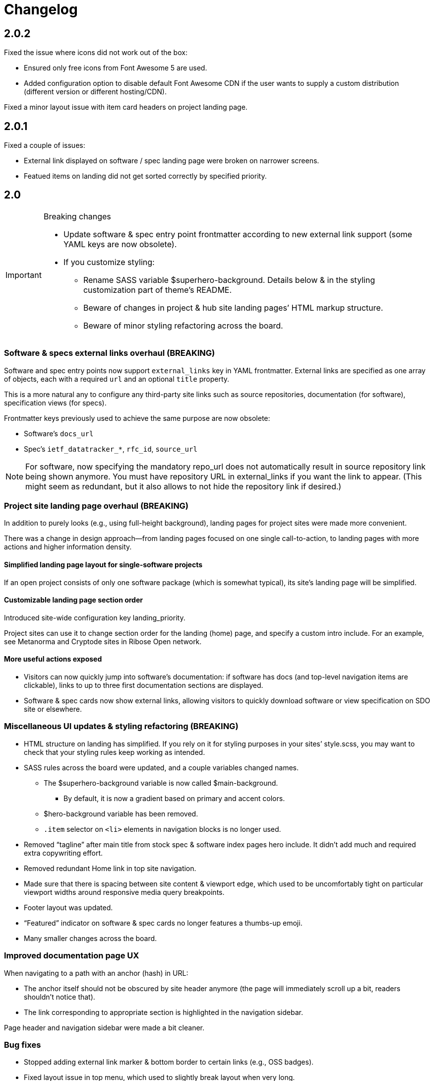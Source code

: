 = Changelog


== 2.0.2

Fixed the issue where icons did not work out of the box:

* Ensured only free icons from Font Awesome 5 are used.

* Added configuration option to disable default Font Awesome CDN if the user
  wants to supply a custom distribution (different version or different hosting/CDN).

Fixed a minor layout issue with item card headers on project landing page.

== 2.0.1

Fixed a couple of issues:

* External link displayed on software / spec landing page
  were broken on narrower screens.

* Featued items on landing did not get sorted correctly
  by specified priority.

== 2.0

[IMPORTANT]
.Breaking changes
====
* Update software & spec entry point frontmatter according to new external link support
  (some YAML keys are now obsolete).
* If you customize styling:
** Rename SASS variable $superhero-background.
   Details below & in the styling customization part of theme’s README.
** Beware of changes in project & hub site landing pages’ HTML markup structure.
** Beware of minor styling refactoring across the board.
====

=== Software & specs external links overhaul (BREAKING)

Software and spec entry points now support `external_links` key in YAML frontmatter.
External links are specified as one array
of objects, each with a required `url` and an optional `title` property.

This is a more natural any to configure any third-party site links
such as source repositories, documentation (for software), specification views (for specs).

Frontmatter keys previously used to achieve the same purpose are now obsolete:

* Software’s `docs_url`
* Spec’s `ietf_datatracker_*`, `rfc_id`, `source_url`

NOTE: For software, now specifying the mandatory repo_url does not automatically result
in source repository link being shown anymore.
You must have repository URL in external_links if you want the link to appear.
(This might seem as redundant, but it also allows to not hide the repository link if desired.)

=== Project site landing page overhaul (BREAKING)

In addition to purely looks (e.g., using full-height background),
landing pages for project sites were made more convenient.

There was a change in design approach—from landing pages focused
on one single call-to-action, to landing pages with more actions
and higher information density.

==== Simplified landing page layout for single-software projects

If an open project consists of only one software package (which is somewhat typical),
its site’s landing page will be simplified.

==== Customizable landing page section order

Introduced site-wide configuration key landing_priority.

Project sites can use it to change section order for the landing (home) page,
and specify a custom intro include. For an example, see Metanorma and Cryptode sites
in Ribose Open network.

==== More useful actions exposed

* Visitors can now quickly jump into software’s documentation:
  if software has docs (and top-level navigation items are clickable),
  links to up to three first documentation sections are displayed.

* Software & spec cards now show external links, allowing visitors to quickly
  download software or view specification on SDO site or elsewhere.

=== Miscellaneous UI updates & styling refactoring (BREAKING)

* HTML structure on landing has simplified. If you rely on it for styling purposes
  in your sites’ style.scss, you may want to check
  that your styling rules keep working as intended.

* SASS rules across the board were updated, and a couple variables changed names.

** The $superhero-background variable is now called $main-background.

*** By default, it is now a gradient based on primary and accent colors.

** $hero-background variable has been removed.

** `.item` selector on `<li>` elements in navigation blocks is no longer used.

* Removed “tagline” after main title from stock spec & software index pages hero include.
  It didn’t add much and required extra copywriting effort.

* Removed redundant Home link in top site navigation.

* Made sure that there is spacing between site content & viewport edge,
  which used to be uncomfortably tight on particular viewport widths
  around responsive media query breakpoints.

* Footer layout was updated.

* “Featured” indicator on software & spec cards no longer features a thumbs-up emoji.

* Many smaller changes across the board.

=== Improved documentation page UX

When navigating to a path with an anchor (hash) in URL:

* The anchor itself should not be obscured by site header anymore
  (the page will immediately scroll up a bit, readers shouldn’t notice that).

* The link corresponding to appropriate section is highlighted in the navigation sidebar.

Page header and navigation sidebar were made a bit cleaner.

=== Bug fixes

* Stopped adding external link marker & bottom border to certain links (e.g., OSS badges).

* Fixed layout issue in top menu, which used to slightly break layout when very long.

* On hub site software & spec indexes, fixed vertical alignment of project icon on item cards.

* Relaxed constraint where spec build’s PNG diagrams engine required specific navigation.

== 1.3.3

A few updates to how some blocks in AsciiDoc-generated markup appear visually,
including marking warning and important admonition block with colour.

== 1.3.2

A few updates to how some blocks in AsciiDoc-generated markup appear visually
(admonition blocks, listing blocks and figure titles).

This means blog posts, documentation pages and other content authored in .adoc
will appear neater.

== 1.3.1

- Added “Further in this section” on project documentation pages, when
  navigation item corresponding to the currently open page has nested items

- Improved issues with page layout on narrower screens

Adjusted typography in general and improved formatting of some AsciiDoc features, such as:

- Source listings

- Callout numbers (particularly in source listings)

- Admonition blocks

== 1.3

- Documentation on open project sites now adds navigation across in-page
  header hierarchy below currently selected item in the sidebar.

== 1.2.5

- Now recognizing Facebook & LinkedIn social links (with appropriate icons)

- Added more ways of specifying blog post author photo

- Added support for navigation.base_url to simplify navigation configuration
  in docs frontmatter

- Added support for title / article_header_title specified on layouts,
  in addition to concrete pages

Hid external icon markers appearing on social link icons & ruining blog post
page appearance.

== 1.2.4

- Enabled Algolia search on hub sites

- Avoiding building spec contents on hub site build

== 1.2.3

- In tag lists on software & spec cards, now showing full tag name in tooltip.
  Useful for longer tag names that get clipped due to card width

Continued work on documentation navigation:

- Improved appearance of documentation home pages

- In documentation navigation for software and specs, added an explicit link to item’s
  documentation home and made the navigation sidebar easier to toggle directly
  by clicking on item title

- Better navigation sidebar shadow appearance on Firefox

- Fixed a regression introduced by new navigation that broke specification page styling
  and caused PNG diagram pages to not display at all

- Fixed software docs not displaying properly if their source location
  is different than docs/ subtree within the Git repository

== 1.2.2

Documentation navigation display improvements:

- Make sure documentation pages work even if navigation structure is not specified

- On narrower viewports, initialize navigation sidebar in collapsed state
  to avoid covering the content

== 1.2.1

A couple of bugfixes to new documentation navigation widget’s behavior.

== 1.2

This update features a major update to documentation UX.

- Enabled project-wide documentation via `docs-base` layout (see Metanorma’s example),
  integrated with the same navigation UX as software docs

Major update to docs navigation UX:

- Now an expandable side panel that can stay on screen while reading

- Now reusable across other docs in addition to software docs

Bugfixes:

- Blog entries are now sorted by timestamp descending, as expected

- Items in a grid now are of consistent width even when last row contains fewer items

- Fixed clipped “Featured” labels on software/spec cards on hub site

== 1.1.27

- Fixed broken project navigation links

== 1.1.26

- Added support for project-wide documentation in the same style
  as in software package docs

- Improved documentation navigation UI
  (now header is shown while scrolling)

- Fixed issue where software/spec item cards fail to maintain width
  depending on their contents

- Fixed an issue where html-proofer gem recommended by
  CI_OPS docs caused build failure due to breaking change in a recent version

== 1.1.25

- Added support for displaying specification contents as part of
  project sites. In this first iteration, only PNG diagrams
  as in Metanorma model specs are supported

- Added support for new simpler way of configuring software/spec navigation
  through document frontmatter, rather than a separate `navigation.adoc` file
  (the latter approach is to be deprecated)

- Fixed an issue where featured software cards on project site landing
  would not display namespaced tags correctly

- Layout improvements & fixes

== 1.1.24

- Improved tag filtering experience

- Added support for tag namespaces

- Fixed a bug where search widget would attempt to be initialized
  in absence of search input

== 1.1.23

- Algolia search can now be easily enabled on project sites
  by adding a key to Jekyll’s _config.yml

- Now linking software docs to corresponding GitHub’s edit pages,
  a shortcut to allow documentation readers suggest edits
  with less friction

- Simplified deployment by bundling Rakefile and .travis.yml
  and documenting the corresponding GitHub -> AWS S3 setup in CI_OPS

== 1.1.22

- Fixed an issue with software documentation landing page layout
  not displaying correctly depending on viewport height & the amount
  of landing page contents (Firefox only)

- Started marking external links within main site contents

== 1.1.21

- Better styling support for AsciiDoc-rendered HTML in site contents

- Added tag-based filtering for software & spec indexes on project sites

- Fixed an issue where ordering of software by last modification timestamp
  was messed up when timestamp was not present on some packages

== 1.1.20

- Fixed a regression introduced in previous version
  that caused cards from hub site software & spec indexes to not link
  to their pages on corresponding project sites, 404’ing instead.

== 1.1.19

Improved software and spec indexes on both hub and project sites:

- Order software and specs by last update timestamp, descending

- Highlight featured software and specs

- Show featured software/specs first in corresponding index listing on project sites

== 1.1.18

Updated layout of landing pages for both project and hub sites.

- Fixed issues with inelegant whitespace

- Hero unit look updated overall, is now more compact

- Now showing featured items as a grid

== 1.1.17

Fixed an issue with code listings not always being horizontally scrollable,
in those cases causing layout of documentation pages to exceed screen width.

Added favicon to base page meta (sites are expected to provide
`/assets/favicon.png` and `/assets/webclip.png` now).

Made top header collapse on scroll for better readability on smaller screens.
Made documentation ToC collapsible as well.

[IMPORTANT]
.Breaking change
====
Navigation block on documentation pages has changed its
selector from `.nav-sidebar` to `.docs-nav`; sites customizing that have to
update the selector in HTML/CSS.
====


== 1.1.16

Improved formatting of code snippets, lists, tables and admonition blocks.

== 1.1.14-15

Incremental improvements to content presentation & formatting:

- More consistent formatting of code snippets in docs and elsewhere on the site

- Nicer styling of tables in article bodies

- Whitespace consistency here and there

- Better formatting of TBD labels

== 1.1.13

- More consistent formatting of code snippets in docs and elsewhere on the site

- Fixed a problem with fetched software documentation not always being rendered
  as part of project site

== 1.1.12

- Some changes in SASS structure aimed to improve customizability
  of Open Project framework-based site UIs

== 1.1.11

- Even faster processing when `refresh_remote_data` is set to 'skip'

- More flexible customization means for sites using the OP framework

- Layout improvements across screen widths

- Minor documentation page layout & content formatting improvements

== 1.1.10

=== Synchronized versions & centralized change log

- Each theme version will require (in its gemspec) the exact helpers library version

- Theme’s CHANGELOG will reflect the development of Open Project framework
  regardless of whether the actual changes belong to theme or helpers gem

=== Fixes to multi-site data integration

- A few issues in data-fetching logic were fixed, now certain edge cases (such as missing
  software docs) are handled better and (re)generation of sites,
  especially for projects with many software packages and for project hubs,
  should be faster on average.

- Site’s `_config.yml` now supports optional string flag `refresh_remote_data`
  with three possible values: 'always', 'last-resort' (default), and 'skip'.

-- The default 'last-resort' choice means site build will attempt to fetch remote data
    (such as last software update timestamp, software docs, hub logos, etc.)
    when there is no local copy.
  
-- 'always' may be helpful during development if you have a local copy from previous build,
    but the remote data has changed and you want your local sites to reflect that.
  
-- 'skip' will always leave local data intact and not attempt to contact remote repositories,
    which would speed up regeneration during debugging or development
    where you know you have a local copy alreay fetched as needed
    (otherwise it’s likely going to break your build).

== 1.1.9

Build-related fix:

- Correct ``exclude`` to ensure hub site doesn’t try to build software docs

Software documentation improvements:

- Fixes to hosted (‘internal’) documentation page layout

- Slightly more expressive formatting on documentation pages (highlighting “tip” blocks)

- Improvements to how external documentation links are shown

Various fixes and improvements:

- Make hamburger menu script external to facilitate CSP policy implementation

- Minor changes to layout & default copy

- Remove redundant ARIA role definition from presentational divs

== 1.1.8

- Minor improvements to layout & default copy phrasing here and there

- Correct ``excludes`` in default ``_config.yml`` definition in the theme
  to prevent Jekyll from trying to build what shouldn’t be built

== 1.1.7

Improved documentation layout:

- Show external link markers

- Fix an issue with “Documentation” header shown on item docs landing
  even if no documentation pages exist

Bugfixes:

- Show tags in human-readable form (with underscores replaced to spaces)
  on software & spec cards


== 1.1.6

Much improved documentation layout:

- Docs landing page features commonly used external links
  (external API reference docs, repository, IETF datatracker, etc.)
  more prominently

- Fixed how code samples are shown in documentation pages

- Fixed documentation page layout issues on narrower screens

== 1.1.5

A couple of layout tweaks:

- Preserve clickability of active item in top menu
- Make software documentation/spec page layout fit narrow screens

== 1.1.4

- A few improvements to sites’ layout on narrow screens

== 1.1.3

- A few appearance updates, including more elegant layout
  and hamburger menu on narrower screens.

== 1.1.2

- Fixed an issue preventing hub site build if child project sites’
  SCSS imported files from outside the assets directory

== 1.1.1

- Fixed an issue breaking Jekyll build on sites which do not have
  a scripts.html include

== 1.1.0

Minor features:

- Update default layout to allow sites plug custom JS via scripts.html include
- Add an ID to default `<link>` element (allows sites to change
  the stylesheet from a script for custom theming)

Other changes:

- Changed site type and layout classes added on `<body>` by the theme,
  aiming to make the selectors more explicit and clear.

  **BREAKING:** This breaks custom styling on sites where it relies
  on old-style `body.layout-layoutname`, `body.hub`, `body.project` selectors.

  Corresponding new selectors would be
  `body.layout--layoutname`, `body.site--hub`, `body.site--project`.

== 1.0.10

- Implemented optional key `feature_with_priority` for software and specs (#28)
- Added CHANGELOG
